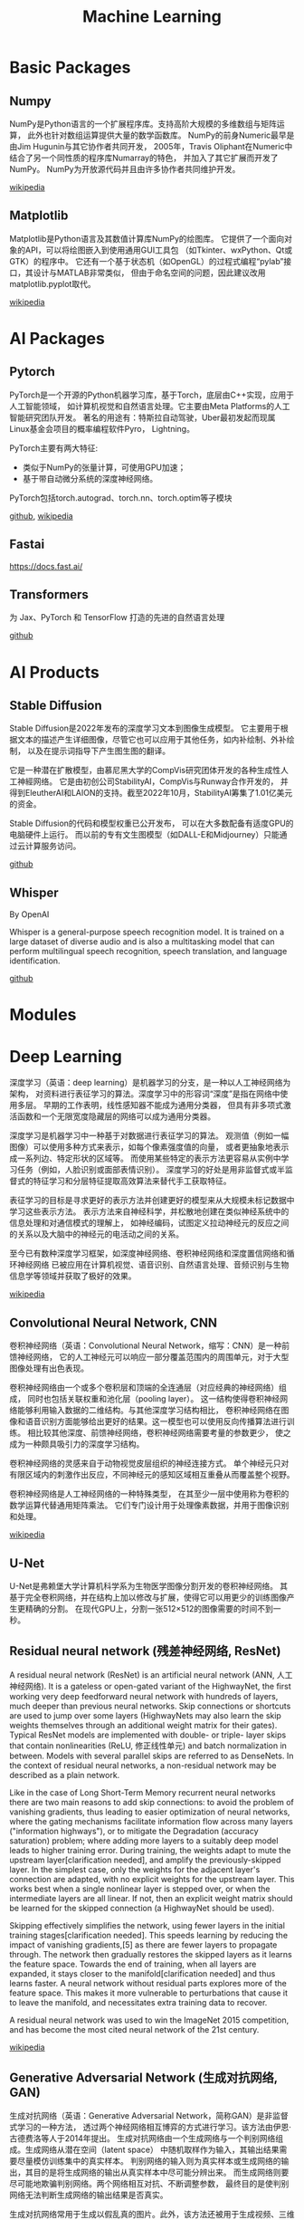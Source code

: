 #+title: Machine Learning
#+keywords: ml, ai, pytorch, nlp
#+description: Machine Learning Cookbook
#+HTML_LINK_HOME: /blog

* Basic Packages

** Numpy

NumPy是Python语言的一个扩展程序库。支持高阶大规模的多维数组与矩阵运算，
此外也针对数组运算提供大量的数学函数库。
NumPy的前身Numeric最早是由Jim Hugunin与其它协作者共同开发，
2005年，Travis Oliphant在Numeric中结合了另一个同性质的程序库Numarray的特色，
并加入了其它扩展而开发了NumPy。
NumPy为开放源代码并且由许多协作者共同维护开发。

[[https://zh.wikipedia.org/wiki/NumPy][wikipedia]]

** Matplotlib

Matplotlib是Python语言及其数值计算库NumPy的绘图库。
它提供了一个面向对象的API，可以将绘图嵌入到使用通用GUI工具包
（如Tkinter、wxPython、Qt或GTK）的程序中。
它还有一个基于状态机（如OpenGL）的过程式编程“pylab”接口，其设计与MATLAB非常类似，
但由于命名空间的问题，因此建议改用matplotlib.pyplot取代。

[[https://zh.wikipedia.org/zh-cn/Matplotlib][wikipedia]]


* AI Packages

** Pytorch

PyTorch是一个开源的Python机器学习库，基于Torch，底层由C++实现，应用于人工智能领域，
如计算机视觉和自然语言处理。它主要由Meta Platforms的人工智能研究团队开发。
著名的用途有：特斯拉自动驾驶，Uber最初发起而现属Linux基金会项目的概率编程软件Pyro，
Lightning。

PyTorch主要有两大特征:

- 类似于NumPy的张量计算，可使用GPU加速；
- 基于带自动微分系统的深度神经网络。
  
PyTorch包括torch.autograd、torch.nn、torch.optim等子模块

[[https://github.com/pytorch/pytorch][github]], [[https://zh.wikipedia.org/wiki/PyTorch][wikipedia]]

** Fastai

https://docs.fast.ai/

** Transformers

为 Jax、PyTorch 和 TensorFlow 打造的先进的自然语言处理

[[https://github.com/huggingface/transformers][github]]

* AI Products

** Stable Diffusion

Stable Diffusion是2022年发布的深度学习文本到图像生成模型。
它主要用于根据文本的描述产生详细图像，尽管它也可以应用于其他任务，如内补绘制、外补绘制，
以及在提示词​指导下产生图生图的翻译。

它是一种潜在​扩散模型，由慕尼黑大学的CompVis研究团体开发的各种生成性人工神經网络。
它是由初创公司StabilityAI，CompVis与Runway合作开发的，
并得到EleutherAI和LAION​的支持。截至2022年10月，StabilityAI筹集了1.01亿美元的资金。

Stable Diffusion的代码和模型权重已公开发布，
可以在大多数配备有适度GPU的电脑硬件上运行。
而以前的专有文生图模型（如DALL-E和Midjourney）只能通过云计算服务访问。

[[https://github.com/Stability-AI/stablediffusion][github]]


** Whisper

By OpenAI

Whisper is a general-purpose speech recognition model.
It is trained on a large dataset of diverse audio and is also a multitasking
model that can perform multilingual speech recognition, speech translation,
and language identification.

[[https://github.com/openai/whisper][github]]


* Modules



* Deep Learning

深度学习（英语：deep learning）是机器学习的分支，是一种以人工神经网络为架构，
对资料进行表征学习的算法。深度学习中的形容词“深度”是指在网络中使用多层。
早期的工作表明，线性感知器不能成为通用分类器，
但具有非多项式激活函数和一个无限宽度隐藏层的网络可以成为通用分类器。

深度学习是机器学习中一种基于对数据进行表征学习的算法。
观测值（例如一幅图像）可以使用多种方式来表示，如每个像素强度值的向量，
或者更抽象地表示成一系列边、特定形状的区域等。
而使用某些特定的表示方法更容易从实例中学习任务（例如，人脸识别或面部表情识别）。
深度学习的好处是用非监督式或半监督式的特征学习和分层特征提取高效算法来替代手工获取特征。

表征学习的目标是寻求更好的表示方法并创建更好的模型来从大规模未标记数据中学习这些表示方法。
表示方法来自神经科学，并松散地创建在类似神经系统中的信息处理和对通信模式的理解上，
如神经编码，试图定义拉动神经元的反应之间的关系以及大脑中的神经元的电活动之间的关系。

至今已有数种深度学习框架，如深度神经网络、卷积神经网络和深度置信网络和循环神经网络
已被应用在计算机视觉、语音识别、自然语言处理、音频识别与生物信息学等领域并获取了极好的效果。

[[https://zh.wikipedia.org/wiki/%E6%B7%B1%E5%BA%A6%E5%AD%A6%E4%B9%A0][wikipedia]]

** Convolutional Neural Network, CNN

卷积神经网络（英语：Convolutional Neural Network，缩写：CNN）是一种前馈神经网络，
它的人工神经元可以响应一部分覆盖范围内的周围单元，对于大型图像处理有出色表现。

卷积神经网络由一个或多个卷积层和顶端的全连通层（对应经典的神经网络）组成，
同时也包括关联权重和池化层（pooling layer）。
这一结构使得卷积神经网络能够利用输入数据的二维结构。与其他深度学习结构相比，
卷积神经网络在图像和语音识别方面能够给出更好的结果。这一模型也可以使用反向传播算法进行训练。
相比较其他深度、前馈神经网络，卷积神经网络需要考量的参数更少，
使之成为一种颇具吸引力的深度学习结构。

卷积神经网络的灵感来自于动物视觉皮层组织的神经连接方式。
单个神经元只对有限区域内的刺激作出反应，不同神经元的感知区域相互重叠从而覆盖整个视野。

卷积神经网络是人工神经网络的一种特殊类型，
在其至少一层中使用称为卷积的数学运算代替通用矩阵乘法。
它们专门设计用于处理像素数据，并用于图像识别和处理。

[[https://zh.wikipedia.org/wiki/%E5%8D%B7%E7%A7%AF%E7%A5%9E%E7%BB%8F%E7%BD%91%E7%BB%9C][wikipedia]]

** U-Net

U-Net是弗赖堡大学计算机科学系为生物医学图像分割开发的卷积神经网络。
其基于完全卷积网络，并在结构上加以修改与扩展，使得它可以用更少的训练图像产生更精确的分割。
在现代GPU上，分割一张512×512的图像需要的时间不到一秒。


** Residual neural network (残差神经网络, ResNet)

A residual neural network (ResNet) is an artificial neural network (ANN,
人工神经网络). It is a gateless or open-gated variant of the HighwayNet,
the first working very deep feedforward neural network with hundreds of layers,
much deeper than previous neural networks.
Skip connections or shortcuts are used to jump over some layers
(HighwayNets may also learn the skip weights themselves through an
additional weight matrix for their gates). Typical ResNet models are
implemented with double- or triple- layer skips that contain
nonlinearities (ReLU, 修正线性单元) and batch normalization in between.
Models with several parallel skips are referred to as DenseNets.
In the context of residual neural networks,
a non-residual network may be described as a plain network.

Like in the case of Long Short-Term Memory recurrent neural networks
there are two main reasons to add skip connections:
to avoid the problem of vanishing gradients, thus leading to easier
optimization of neural networks,
where the gating mechanisms facilitate information flow across many layers
("information highways"), or to mitigate the Degradation (accuracy saturation)
problem; where adding more layers to a suitably deep model leads to
higher training error. During training, the weights adapt to mute the
upstream layer[clarification needed], and amplify the previously-skipped layer.
In the simplest case, only the weights for the adjacent layer's connection
are adapted, with no explicit weights for the upstream layer.
This works best when a single nonlinear layer is stepped over,
or when the intermediate layers are all linear.
If not, then an explicit weight matrix should be learned for the skipped
connection (a HighwayNet should be used).

Skipping effectively simplifies the network, using fewer layers in the initial
training stages[clarification needed]. This speeds learning by reducing the
impact of vanishing gradients,[5] as there are fewer layers to propagate
through. The network then gradually restores the skipped layers as it learns
the feature space. Towards the end of training, when all layers are expanded,
it stays closer to the manifold[clarification needed] and thus learns faster.
A neural network without residual parts explores more of the feature space.
This makes it more vulnerable to perturbations that cause it to leave the
manifold, and necessitates extra training data to recover.

A residual neural network was used to win the ImageNet 2015 competition,
and has become the most cited neural network of the 21st century.

[[https://en.wikipedia.org/wiki/Residual_neural_network][wikipedia]]


** Generative Adversarial Network (生成对抗网络, GAN)

生成对抗网络（英语：Generative Adversarial Network，简称GAN）是非监督式学习的一种方法，
透过两个神经网络相互博弈的方式进行学习。该方法由伊恩·古德费洛等人于2014年提出。
生成对抗网络由一个生成网络与一个判别网络组成。生成网络从潜在空间（latent space）
中随机取样作为输入，其输出结果需要尽量模仿训练集中的真实样本。
判别网络的输入则为真实样本或生成网络的输出，其目的是将生成网络的输出从真实样本中尽可能分辨出来。
而生成网络则要尽可能地欺骗判别网络。两个网络相互对抗、不断调整参数，
最终目的是使判别网络无法判断生成网络的输出结果是否真实。

生成对抗网络常用于生成以假乱真的图片。此外，该方法还被用于生成视频、三维物体模型等。

生成对抗网络虽然最开始提出是为了无监督学习，但经证明对半监督学习、完全监督学习 、
强化学习也有效。

生成对抗网络的应用范围正在大幅增加，比如ChatGPT等

[[https://zh.wikipedia.org/zh-cn/%E7%94%9F%E6%88%90%E5%AF%B9%E6%8A%97%E7%BD%91%E7%BB%9C][wikipedia]]
